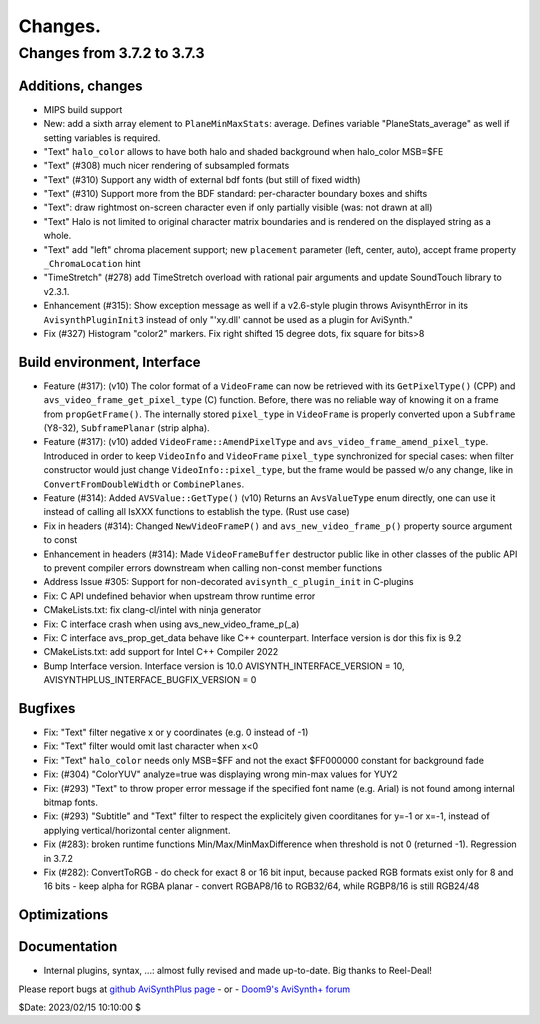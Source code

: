 
Changes.
========


Changes from 3.7.2 to 3.7.3
---------------------------

Additions, changes
~~~~~~~~~~~~~~~~~~
- MIPS build support
- New: add a sixth array element to ``PlaneMinMaxStats``: average. Defines variable "PlaneStats_average" as well if setting variables is required.
- "Text" ``halo_color`` allows to have both halo and shaded background when halo_color MSB=$FE
- "Text" (#308) much nicer rendering of subsampled formats
- "Text" (#310) Support any width of external bdf fonts (but still of fixed width)
- "Text" (#310) Support more from the BDF standard: per-character boundary boxes and shifts
- "Text": draw rightmost on-screen character even if only partially visible (was: not drawn at all)
- "Text" Halo is not limited to original character matrix boundaries and is rendered on the displayed string as a whole.
- "Text" add "left" chroma placement support; new ``placement`` parameter (left, center, auto), accept frame property ``_ChromaLocation`` hint
- "TimeStretch" (#278) add TimeStretch overload with rational pair arguments and update SoundTouch library to v2.3.1.
- Enhancement (#315): Show exception message as well if a v2.6-style plugin throws AvisynthError in its ``AvisynthPluginInit3`` instead of only "'xy.dll' cannot be used as a plugin for AviSynth."
- Fix (#327) Histogram "color2" markers. Fix right shifted 15 degree dots, fix square for bits>8

Build environment, Interface
~~~~~~~~~~~~~~~~~~~~~~~~~~~~
- Feature (#317): (v10) The color format of a ``VideoFrame`` can now be retrieved with its ``GetPixelType()`` (CPP) and ``avs_video_frame_get_pixel_type`` (C)
  function. Before, there was no reliable way of knowing it on a frame from ``propGetFrame()``.
  The internally stored ``pixel_type`` in ``VideoFrame`` is properly converted upon a ``Subframe`` (Y8-32), ``SubframePlanar`` (strip alpha).
- Feature (#317): (v10) added ``VideoFrame::AmendPixelType`` and ``avs_video_frame_amend_pixel_type``.
  Introduced in order to keep ``VideoInfo`` and ``VideoFrame`` ``pixel_type`` synchronized for special cases:
  when filter constructor would just change ``VideoInfo::pixel_type``, but the frame would be passed w/o any change, like in ``ConvertFromDoubleWidth`` or ``CombinePlanes``.
- Feature (#314): Added ``AVSValue::GetType()`` (v10)
  Returns an ``AvsValueType`` enum directly, one can use it instead of calling all IsXXX functions to establish the type. (Rust use case)
- Fix in headers (#314): Changed ``NewVideoFrameP()`` and ``avs_new_video_frame_p()`` property source argument to const
- Enhancement in headers (#314): Made ``VideoFrameBuffer`` destructor public like in other classes of the public API to prevent compiler errors downstream when calling non-const member functions
- Address Issue #305: Support for non-decorated ``avisynth_c_plugin_init`` in C-plugins
- Fix: C API undefined behavior when upstream throw runtime error
- CMakeLists.txt: fix clang-cl/intel with ninja generator
- Fix: C interface crash when using avs_new_video_frame_p(_a)
- Fix: C interface avs_prop_get_data behave like C++ counterpart. Interface version is dor this fix is 9.2
- CMakeLists.txt: add support for Intel C++ Compiler 2022
- Bump Interface version. Interface version is 10.0
  AVISYNTH_INTERFACE_VERSION = 10,
  AVISYNTHPLUS_INTERFACE_BUGFIX_VERSION = 0

Bugfixes
~~~~~~~~
- Fix: "Text" filter negative x or y coordinates (e.g. 0 instead of -1)
- Fix: "Text" filter would omit last character when x<0
- Fix: "Text" ``halo_color`` needs only MSB=$FF and not the exact $FF000000 constant for background fade
- Fix: (#304) "ColorYUV" analyze=true was displaying wrong min-max values for YUY2
- Fix: (#293) "Text" to throw proper error message if the specified font name (e.g. Arial) is not found among internal bitmap fonts.
- Fix: (#293) "Subtitle" and "Text" filter to respect the explicitely given coorditanes for y=-1 or x=-1, 
  instead of applying vertical/horizontal center alignment.
- Fix (#283): broken runtime functions Min/Max/MinMaxDifference when threshold is not 0 (returned -1). Regression in 3.7.2
- Fix (#282): ConvertToRGB
  - do check for exact 8 or 16 bit input, because packed RGB formats exist only for 8 and 16 bits
  - keep alpha for RGBA planar - convert RGBAP8/16 to RGB32/64, while RGBP8/16 is still RGB24/48

Optimizations
~~~~~~~~~~~~~

Documentation
~~~~~~~~~~~~~
- Internal plugins, syntax, ...: almost fully revised and made up-to-date. Big thanks to Reel-Deal!

Please report bugs at `github AviSynthPlus page`_ - or - `Doom9's AviSynth+
forum`_

$Date: 2023/02/15 10:10:00 $

.. _github AviSynthPlus page:
    https://github.com/AviSynth/AviSynthPlus
.. _Doom9's AviSynth+ forum:
    https://forum.doom9.org/showthread.php?t=181351
